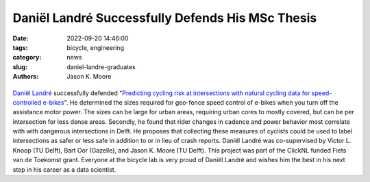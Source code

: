 =================================================
Daniël Landré Successfully Defends His MSc Thesis
=================================================

:date: 2022-09-20 14:46:00
:tags: bicycle, engineering
:category: news
:slug: daniel-landre-graduates
:authors: Jason K. Moore

.. list-table::
   :class: borderless
   :width: 60%
   :align: center

   *  - |cover|
      - |headshot|

.. |headshot| image:: https://objects-us-east-1.dream.io/mechmotum/headshot-landre-daniel.png
   :height: 400px

.. |cover| image:: https://objects-us-east-1.dream.io/mechmotum/thesis-cover-landre.png
   :height: 400px

`Daniël Landré`_ successfully defended "`Predicting cycling risk at
intersections with natural cycling data for speed-controlled e-bikes
<http://resolver.tudelft.nl/uuid:4996f53f-e493-4ddb-9924-c4110965fb48>`_". He
determined the sizes required for geo-fence speed control of e-bikes when you
turn off the assistance motor power. The sizes can be large for urban areas,
requiring urban cores to mostly covered, but can be per intersection for less
dense areas. Secondly, he found that rider changes in cadence and power
behavior most correlate with with dangerous intersections in Delft. He proposes
that collecting these measures of cyclists could be used to label intersections
as safer or less safe in addition to or in lieu of crash reports. Daniël Landré
was co-supervised by Victor L. Knoop (TU Delft), Bart Oor (Gazelle), and Jason
K.  Moore (TU Delft). This project was part of the ClickNL funded Fiets van de
Toekomst grant. Everyone at the bicycle lab is very proud of Daniël Landré and
wishes him the best in his next step in his career as a data scientist.

.. _Daniël Landré: https://www.linkedin.com/in/daniel-landre/
